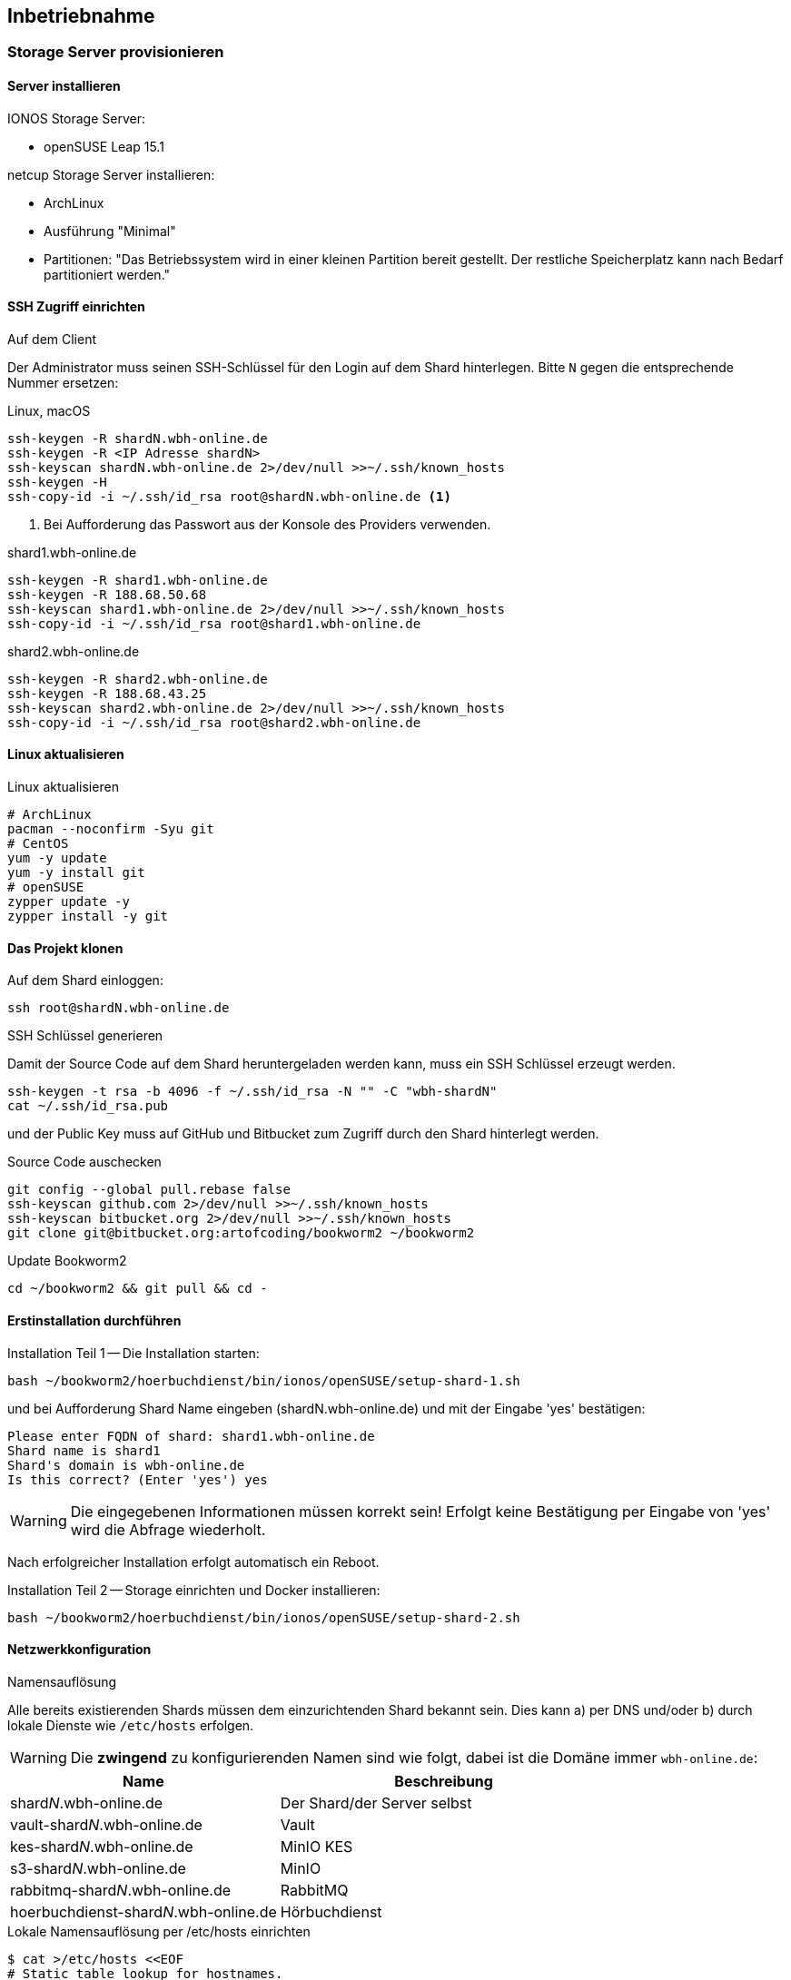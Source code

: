 == Inbetriebnahme

=== Storage Server provisionieren

==== Server installieren

IONOS Storage Server:

* openSUSE Leap 15.1

netcup Storage Server installieren:

* ArchLinux
* Ausführung "Minimal"
* Partitionen: "Das Betriebssystem wird in einer kleinen Partition bereit gestellt.
Der restliche Speicherplatz kann nach Bedarf partitioniert werden."

==== SSH Zugriff einrichten

.Auf dem Client
Der Administrator muss seinen SSH-Schlüssel für den Login auf dem Shard hinterlegen.
Bitte `N` gegen die entsprechende Nummer ersetzen:

.Linux, macOS
[source,shell,linenum]
----
ssh-keygen -R shardN.wbh-online.de
ssh-keygen -R <IP Adresse shardN>
ssh-keyscan shardN.wbh-online.de 2>/dev/null >>~/.ssh/known_hosts
ssh-keygen -H
ssh-copy-id -i ~/.ssh/id_rsa root@shardN.wbh-online.de <1>
----
<1> Bei Aufforderung das Passwort aus der Konsole des Providers verwenden.

.shard1.wbh-online.de
[source,shell,linenum]
----
ssh-keygen -R shard1.wbh-online.de
ssh-keygen -R 188.68.50.68
ssh-keyscan shard1.wbh-online.de 2>/dev/null >>~/.ssh/known_hosts
ssh-copy-id -i ~/.ssh/id_rsa root@shard1.wbh-online.de
----

.shard2.wbh-online.de
[source,shell,linenum]
----
ssh-keygen -R shard2.wbh-online.de
ssh-keygen -R 188.68.43.25
ssh-keyscan shard2.wbh-online.de 2>/dev/null >>~/.ssh/known_hosts
ssh-copy-id -i ~/.ssh/id_rsa root@shard2.wbh-online.de
----

==== Linux aktualisieren

.Linux aktualisieren
----
# ArchLinux
pacman --noconfirm -Syu git
# CentOS
yum -y update
yum -y install git
# openSUSE
zypper update -y
zypper install -y git
----

==== Das Projekt klonen

.Auf dem Shard einloggen:
[source,shell,linenum]
----
ssh root@shardN.wbh-online.de
----

.SSH Schlüssel generieren
Damit der Source Code auf dem Shard heruntergeladen werden kann, muss ein SSH Schlüssel erzeugt werden.

[source,shell,linenum]
----
ssh-keygen -t rsa -b 4096 -f ~/.ssh/id_rsa -N "" -C "wbh-shardN"
cat ~/.ssh/id_rsa.pub
----

und der Public Key muss auf GitHub und Bitbucket zum Zugriff durch den Shard hinterlegt werden.

.Source Code auschecken
[source,shell,linenum]
----
git config --global pull.rebase false
ssh-keyscan github.com 2>/dev/null >>~/.ssh/known_hosts
ssh-keyscan bitbucket.org 2>/dev/null >>~/.ssh/known_hosts
git clone git@bitbucket.org:artofcoding/bookworm2 ~/bookworm2
----

.Update Bookworm2
----
cd ~/bookworm2 && git pull && cd -
----

==== Erstinstallation durchführen

.Installation Teil 1 -- Die Installation starten:
[source,shell,linenum]
----
bash ~/bookworm2/hoerbuchdienst/bin/ionos/openSUSE/setup-shard-1.sh
----

und bei Aufforderung Shard Name eingeben (shardN.wbh-online.de) und mit der Eingabe 'yes' bestätigen:

[source,text,linenum]
----
Please enter FQDN of shard: shard1.wbh-online.de
Shard name is shard1
Shard's domain is wbh-online.de
Is this correct? (Enter 'yes') yes
----

WARNING: Die eingegebenen Informationen müssen korrekt sein!
Erfolgt keine Bestätigung per Eingabe von 'yes' wird die Abfrage wiederholt.

Nach erfolgreicher Installation erfolgt automatisch ein Reboot.

.Installation Teil 2 -- Storage einrichten und Docker installieren:
[source,shell,linenum]
----
bash ~/bookworm2/hoerbuchdienst/bin/ionos/openSUSE/setup-shard-2.sh
----

==== Netzwerkkonfiguration

.Namensauflösung
Alle bereits existierenden Shards müssen dem einzurichtenden Shard bekannt sein.
Dies kann a) per DNS und/oder b) durch lokale Dienste wie `/etc/hosts` erfolgen.

WARNING: Die *zwingend* zu konfigurierenden Namen sind wie folgt, dabei ist die Domäne immer `wbh-online.de`:

[cols="45%a,55%a",opts="header",subs="quotes"]
|====
| Name
| Beschreibung

| shard__N__.wbh-online.de
| Der Shard/der Server selbst

| vault-shard__N__.wbh-online.de
| Vault

| kes-shard__N__.wbh-online.de
| MinIO KES

| s3-shard__N__.wbh-online.de
| MinIO

| rabbitmq-shard__N__.wbh-online.de
| RabbitMQ

| hoerbuchdienst-shard__N__.wbh-online.de
| Hörbuchdienst
|====

.Lokale Namensauflösung per /etc/hosts einrichten
[source,shell,linenum]
----
$ cat >/etc/hosts <<EOF
# Static table lookup for hostnames.
# See hosts(5) for details.
127.0.0.1       localhost
188.68.50.68    shard1.wbh-online.de  rabbitmq.shard1.wbh-online.de  shard1
188.68.43.25    shard2.wbh-online.de  rabbitmq.shard2.wbh-online.de  shard2
... <1>
EOF
----
<1> Ggf. weitere Shards

=== Hörbuchdienst installieren

IMPORTANT: Die durch die Erstinstallation und den ersten Start erzeugten Volumes und Daten dürfen keinesfalls verändert oder gar gelöscht werden!

Die folgenden Schritte müssen auf einem Shard durchgeführt werden.

.Software für Produktion bauen, deployen und starten
[source,shell,linenum]
----
~/bookworm2/autoupdate.sh prod hbd force
----

.Releases
Der durch das Bauen erzeugte Release Zeitpunkt:

* kann aus den Logausgaben des Builds abgelesen werden,
* ist an den Artefakten im Verzeichnis `assembly/target/dependency` ablesbar oder
* kann per `docker image ls` (die jeweils aktuellsten Images) nachgesehen werden.

.Beispiel assembly/target/dependency
[source,shell,linenum]
----
bookworm2 $ ls -l assembly/target/dependency/
total 37940
-rw-r--r-- 1 root root    51279 Jul 18 11:03 wbh.bookworm.cms.assembly-2020-07-18T09-02-06Z.zip
-rw-r--r-- 1 root root    58689 Jul 18 11:08 wbh.bookworm.hoerbuchdienst.assembly-2020-07-18T09-02-06Z.zip
-rw-r--r-- 1 root root 38733860 Jul 18 11:04 wbh.bookworm.hoerbuchkatalog.deployment-2020-07-18T09-02-06Z.zip
----

Hier ist der Zeitstempel `2020-07-18T09-02-06Z`.

.Das Deployment durchführen
Dabei den gewünschten Release-Zeitpunkt wählen und per `deploy.sh` in das `release`-Verzeichnis einspielen lassen:

[source,shell,linenum]
----
~/bookworm2/deploy.sh prod hbd 2020-07-18T09-02-06Z
----

.Starten der Applikationen
In das erstellte Release-Verzeichnis wechseln:

[source,shell,linenum]
----
$ cd ~/releases/prod-hbd-2020-07-18T09-02-06Z/wbh.bookworm.hoerbuchdienst.assembly
releases/prod-hbd-2020-07-16T17-16-39Z/wbh.bookworm.hoerbuchdienst.assembly $ ./lifecycle.sh start
----

==== Message Queue einrichten

Die Einrichtung von RabbitMQ erfordert manuelle Schritte durch die alle Shards miteinander bekannt gemacht werden.
Dabei wird in der neuen RabbitMQ Instanz das Passwort für den Nutzer `federator` gesetzt und die weiteren, bereits eingerichteten RabbitMQ Instanzen können verbunden werden.

.RabbitMQ erstmalig provisionieren
[source,shell,linenum]
----
cnt.sh prod hbd exec rabbitmq rabbitmq-provision.sh
----

Ausgabe:

[source,shell,linenum]
----
Checking if RabbitMQ is online
RabbitMQ appears to be online
Setting password for RabbitMQ federator
Generated RabbitMQ federator password: Abc123Def456
Changing password for user "federator" ...
done
Checking if RabbitMQ is online
RabbitMQ appears to be online
Adding user "exporteur-yae3beeb" ...
Changing password for user "exporteur-yae3beeb" ...
Setting tags for user "exporteur-yae3beeb" to [administrator] ...
Setting permissions for user "exporteur-yae3beeb" in vhost "hoerbuchdienst" ...
Exporting RabbitMQ definitions
Exported definitions for rabbitmq.s22587203.onlinehome-server.info to "/etc/rabbitmq/definitions.json"
done
Deleting user "exporteur-yae3beeb" ...
----

.Andere RabbitMQ Instanzen anbinden
[source,shell,linenum,subs="verbatim"]
----
cnt.sh prod hbd exec rabbitmq rabbitmq-setup-federation.sh \
  "*rabbitmq.shard2*:user:pwd" \ <1>
  "*rabbitmq.shard3*:user:pwd"   <2>
----
<1> Ein weiterer, bereits eingerichteter Shard `shard2`
<2> Ein weiterer, bereits eingerichteter Shard `shard3`

Nutzer ist dabei `federator`, das Passwort ist für jeden Shard eigens vergeben.

Auf Shard1

[source,shell,linenum]
----
cnt.sh prod hbd exec rabbitmq rabbitmq-setup-federation.sh "rabbitmq.shard2:federator:Abc123Def456"
----

Ausgabe:

[source,shell,linenum,subs="quotes"]
----
Checking if RabbitMQ is online
RabbitMQ appears to be online
My node name is rabbitmq.shard1.wbh-online.de
Common domain for all shards is wbh-online.de
Adding federation upstream to *rabbitmq.shard2*.wbh-online.de at amqps://federator:Abc123Def456@rabbitmq.shard2.wbh-online.de:5671/hoerbuchdienst
Setting runtime parameter "shard2" for component "federation-upstream" to "{"uri":"amqps://federator:Abc123Def456@rabbitmq.shard2.wbh-online.de:5671/hoerbuchdienst?server_name_indication=rabbitmq.shard2.wbh-online.de&heartbeat=10&connection_timeout=10000"}" in vhost "hoerbuchdienst" ...
----

Auf Shard2:

[source,shell,linenum]
----
cnt.sh prod hbd exec rabbitmq rabbitmq-setup-federation.sh "rabbitmq.shard1:federator:Abc123Def456"
----

Ausgabe:

[source,shell,linenum,subs="quotes"]
----
Checking if RabbitMQ is online
RabbitMQ appears to be online
My node name is rabbitmq.shard2.audiobook.wbh-online.de
Common domain for all shards is audiobook.wbh-online.de
Adding federation upstream to *rabbitmq.shard1*.audiobook.wbh-online.de at amqps://federator:Abc123Def456@rabbitmq.shard1.audiobook.wbh-online.de:5671/hoerbuchdienst
Setting runtime parameter "shard1" for component "federation-upstream" to "{"uri":"amqps://federator:Abc123Def456@rabbitmq.shard1.audiobook.wbh-online.de:5671/hoerbuchdienst?server_name_indication=rabbitmq.shard1.audiobook.wbh-online.de&heartbeat=10&connection_timeout=10000"}" in vhost "hoerbuchdienst" ...
----

.Fehlerfall: sich selbst als Upstream einrichten geht nicht
Hier soll auf shard2 ein Upstream auf shard2 eingerichtet werden und wird mit der Meldung `Cannot add myself as upstream` abgelehnt:

[source,shell,subs="quotes"]
----
*shard2* $ cnt.sh prod hbd exec rabbitmq rabbitmq-setup-federation.sh "*rabbitmq.shard2*:federator:Abc123Def456"
----

Ausgabe:

[source,shell,linenum,subs="quotes"]
----
Checking if RabbitMQ is online
RabbitMQ appears to be online
My node name is *rabbitmq.shard2*.audiobook.wbh-online.de
Common domain for all shards is audiobook.wbh-online.de
*Cannot add myself as upstream*
----

.Federated Exchange und Queue einrichten
[source,shell,linenum]
----
$ cnt.sh prod hbd exec rabbitmq rabbitmq-add-federated-exchange.sh \
    federator:<password> databeat fanout databeat true
----

.TTL für Nachrichten auf einer Queue setzen
[source,shell,linenum]
----
$ cnt.sh prod hbd exec rabbitmq rabbitmq-set-queue-message-ttl.sh \
    databeat-message-ttl "^databeat$" 30000
----

NOTE: Die Konfiguration der TTL für Nachrichten ist bereits in der `definitions.json` enthalten und wird somit automatisch gesetzt.

.Nutzer für den Hörbuchdienst einrichten
----
$ cnt.sh prod hbd exec rabbitmq rabbitmq-change-password.sh bugs
----

==== Weitere Inbetriebnahme

----
rm /var/lib/docker/volumes/prod-hbd_rproxycerts/_data/is_initialized
cnt.sh prod hbd exec hbd-rproxy provision.sh default_tls_server
cnt.sh prod hbd restart hbd-rproxy
----

----
cnt.sh prod hbd exec hbd-rproxy provision.sh default_tls_server minio rabbitmq
----

----
cnt.sh prod hbd exec hbd-rproxy provision.sh hoerbuchdienst
----

==== Aktualisierung

.Software erneut bauen
[source,shell,linenum]
----
cd ~/bookworm2
git fetch origin
git checkout origin/master -- autoupdate.sh
./autoupdate.sh prod hbd
----

TIP: Shell Alias `update-hbd` benutzen.

=== Backup

----
/var/lib/docker/volumes/prod-hbd_keslocal/_data/minio.cert
/var/lib/docker/volumes/prod-hbd_keslocal/_data/minio.key
/var/lib/docker/volumes/prod-hbd_keslocal/_data/root.cert
/var/lib/docker/volumes/prod-hbd_keslocal/_data/root.key
/var/lib/docker/volumes/prod-hbd_keslocal/_data/server-config.yml
----

----
echo "MinIO Access Key=$(cat /var/lib/docker/volumes/prod-hbd_miniolocal/_data/access_key)"
echo "MinIO Secret Key=$(cat /var/lib/docker/volumes/prod-hbd_miniolocal/_data/secret_key)"
echo "MinIO Admin Access Key=$(head -1 /var/lib/docker/volumes/prod-hbd_mclocal/_data/user_admin)"
echo "MinIO Admin Secret Key=$(tail -1 /var/lib/docker/volumes/prod-hbd_mclocal/_data/user_admin)"
echo "MinIO WBH Access Key=$(head -1 /var/lib/docker/volumes/prod-hbd_mclocal/_data/user_wbh)"
echo "MinIO WBH Secret Key=$(tail -1 /var/lib/docker/volumes/prod-hbd_mclocal/_data/user_wbh)"
----

----
cat /var/lib/docker/volumes/prod-hbd_vaultconfig/_data/vault-operator-init.txt
cat /var/lib/docker/volumes/prod-hbd_vaultconfig/_data/kes-role-id.json
cat /var/lib/docker/volumes/prod-hbd_vaultconfig/_data/kes-secret-id.json
----
